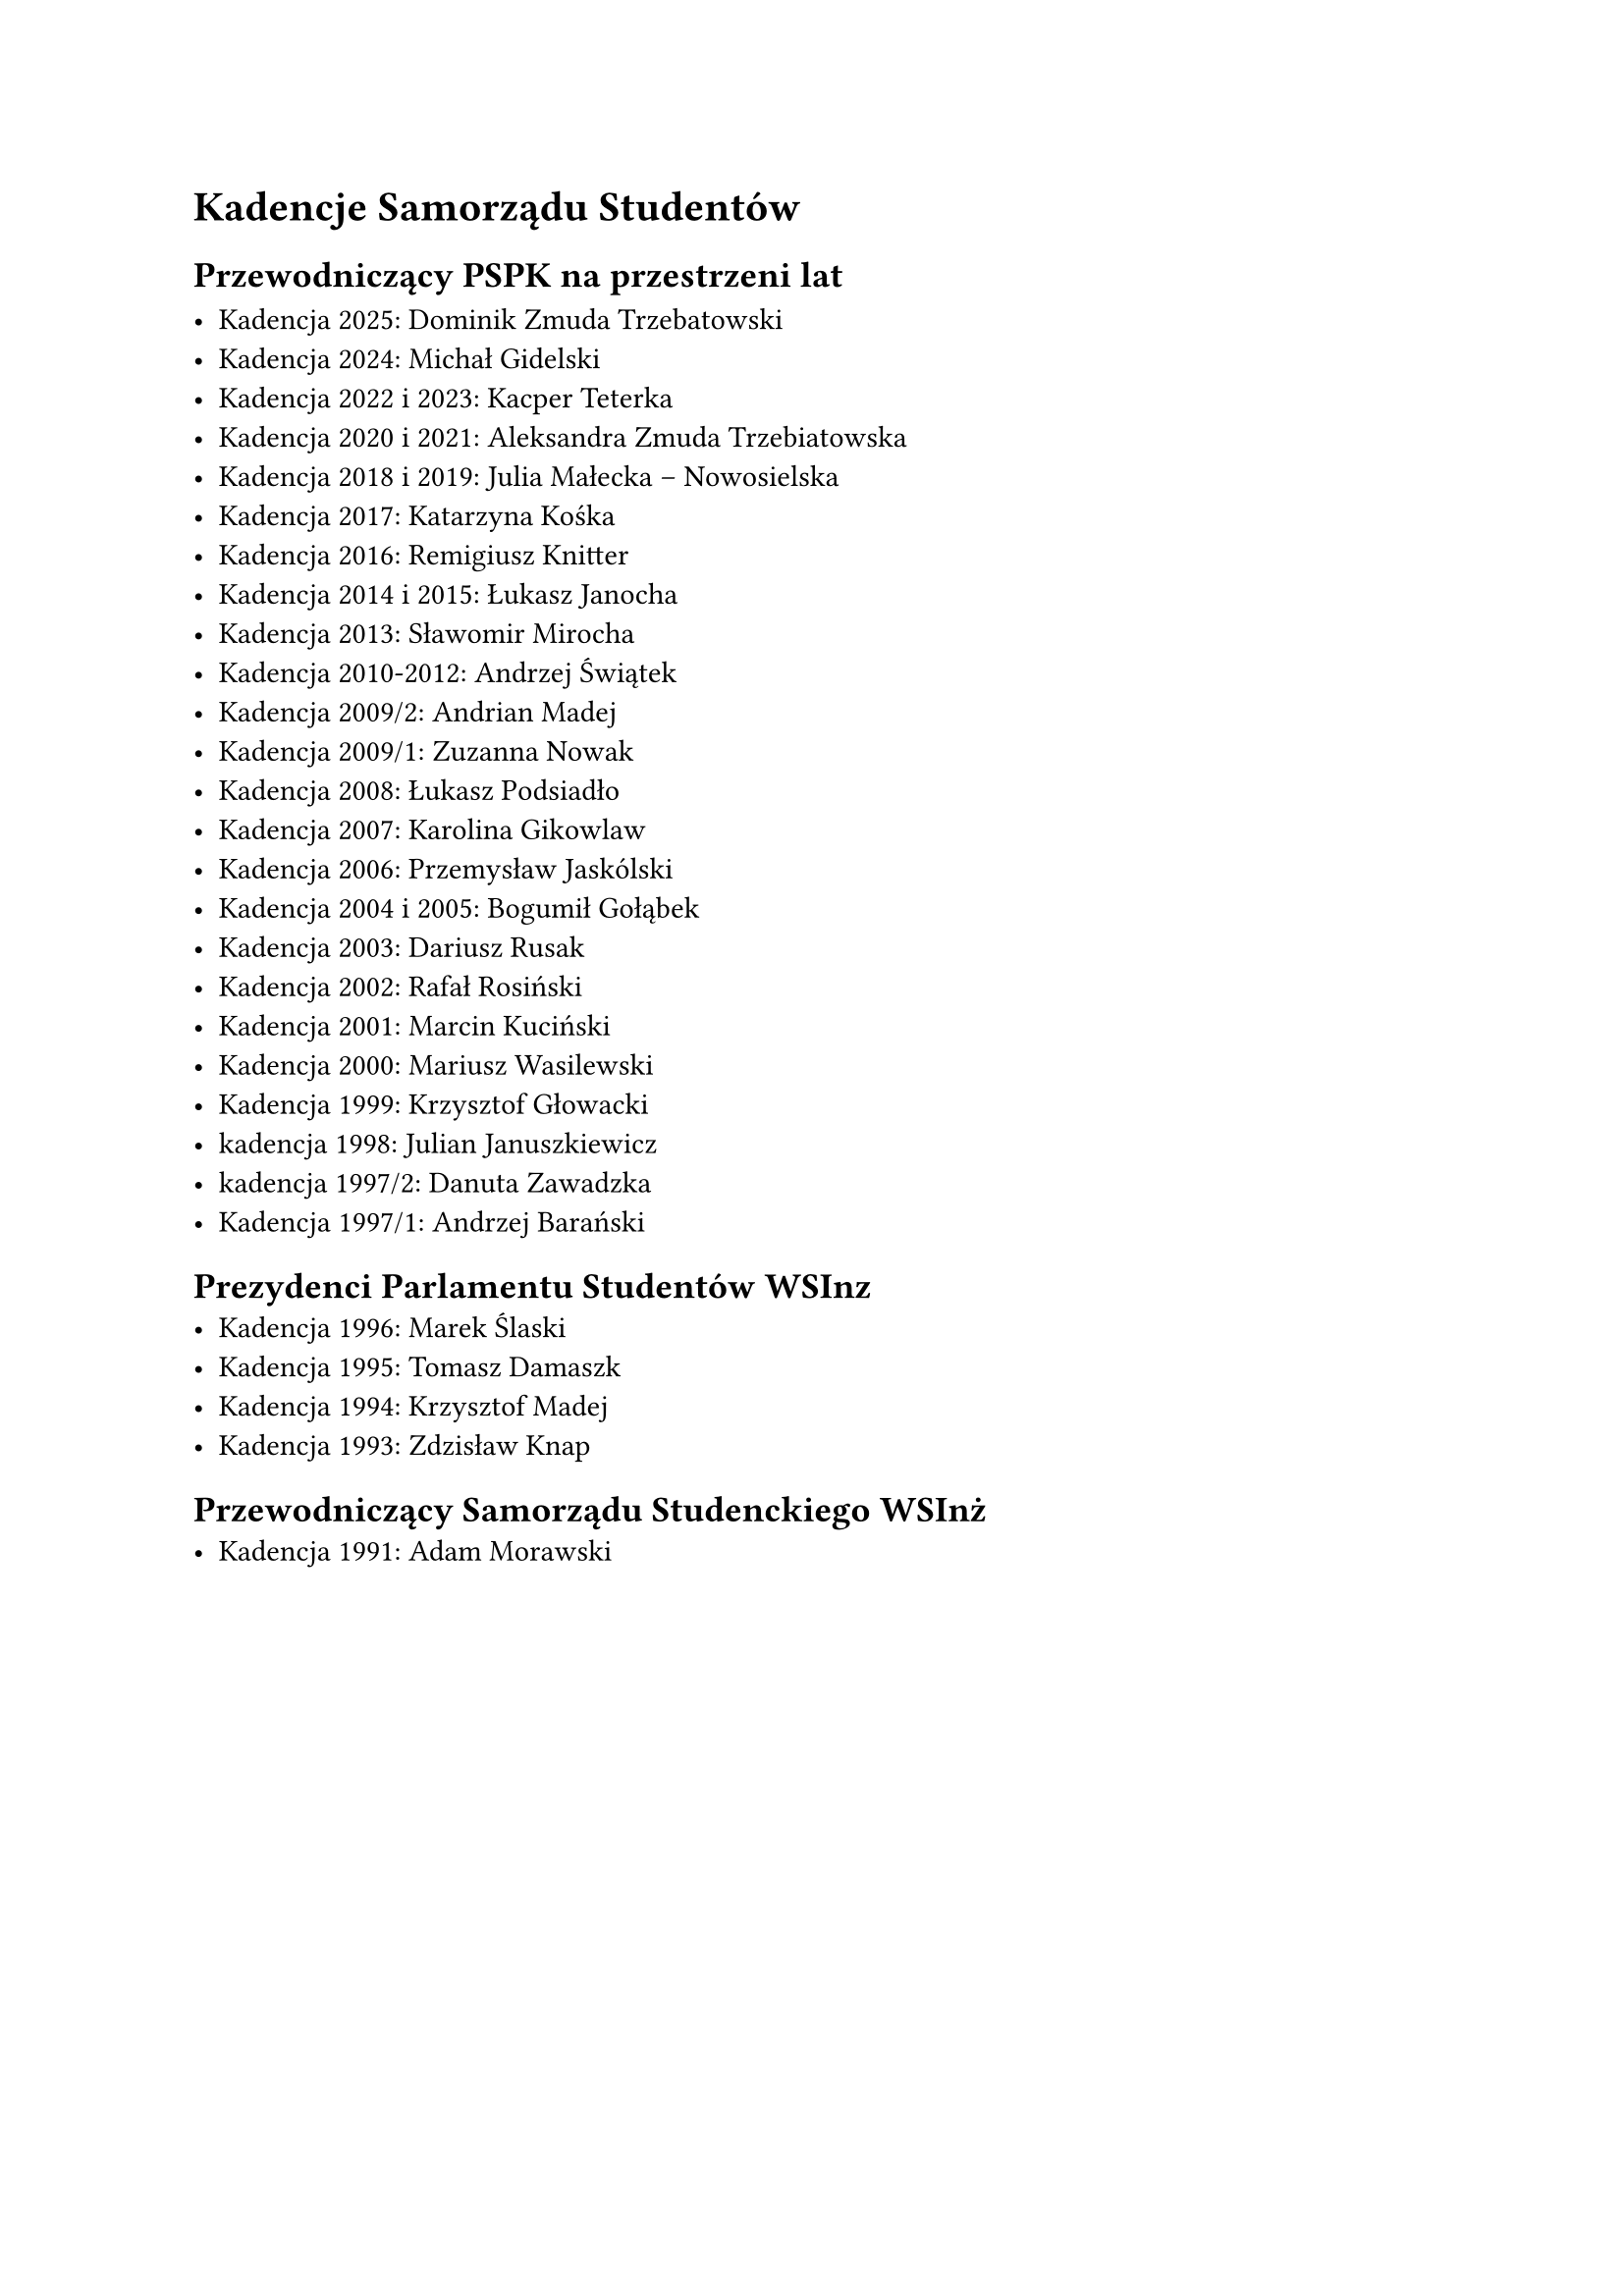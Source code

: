 = Kadencje Samorządu Studentów


== Przewodniczący PSPK na przestrzeni lat

- Kadencja 2025: Dominik Zmuda Trzebatowski
- Kadencja 2024: Michał Gidelski
- Kadencja 2022 i 2023: Kacper Teterka
- Kadencja 2020 i 2021: Aleksandra Zmuda Trzebiatowska
- Kadencja 2018 i 2019: Julia Małecka – Nowosielska
- Kadencja 2017: Katarzyna Kośka
- Kadencja 2016: Remigiusz Knitter
- Kadencja 2014 i 2015: Łukasz Janocha
- Kadencja 2013: Sławomir Mirocha
- Kadencja 2010-2012: Andrzej Świątek
- Kadencja 2009/2: Andrian Madej
- Kadencja 2009/1: Zuzanna Nowak
- Kadencja 2008: Łukasz Podsiadło
- Kadencja 2007: Karolina Gikowlaw
- Kadencja 2006: Przemysław Jaskólski
- Kadencja 2004 i 2005: Bogumił Gołąbek
- Kadencja 2003: Dariusz Rusak
- Kadencja 2002: Rafał Rosiński
- Kadencja 2001: Marcin Kuciński
- Kadencja 2000: Mariusz Wasilewski
- Kadencja 1999: Krzysztof Głowacki
- kadencja 1998: Julian Januszkiewicz
- kadencja 1997/2: Danuta Zawadzka
- Kadencja 1997/1: Andrzej Barański


== Prezydenci Parlamentu Studentów WSInz
- Kadencja 1996: Marek Ślaski
- Kadencja 1995: Tomasz Damaszk
- Kadencja 1994: Krzysztof Madej
- Kadencja 1993: Zdzisław Knap

== Przewodniczący Samorządu Studenckiego WSInż
- Kadencja 1991: Adam Morawski 









